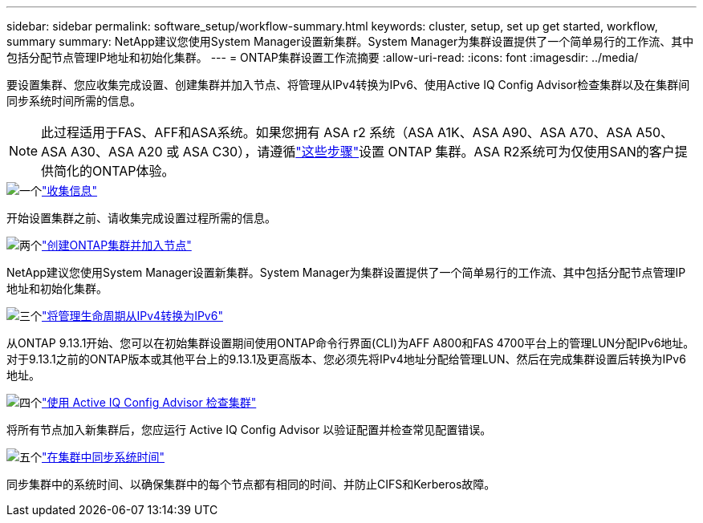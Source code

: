 ---
sidebar: sidebar 
permalink: software_setup/workflow-summary.html 
keywords: cluster, setup, set up get started, workflow, summary 
summary: NetApp建议您使用System Manager设置新集群。System Manager为集群设置提供了一个简单易行的工作流、其中包括分配节点管理IP地址和初始化集群。 
---
= ONTAP集群设置工作流摘要
:allow-uri-read: 
:icons: font
:imagesdir: ../media/


[role="lead"]
要设置集群、您应收集完成设置、创建集群并加入节点、将管理从IPv4转换为IPv6、使用Active IQ Config Advisor检查集群以及在集群间同步系统时间所需的信息。


NOTE: 此过程适用于FAS、AFF和ASA系统。如果您拥有 ASA r2 系统（ASA A1K、ASA A90、ASA A70、ASA A50、ASA A30、ASA A20 或 ASA C30），请遵循link:https://docs.netapp.com/us-en/asa-r2/install-setup/initialize-ontap-cluster.html["这些步骤"^]设置 ONTAP 集群。ASA R2系统可为仅使用SAN的客户提供简化的ONTAP体验。

.image:https://raw.githubusercontent.com/NetAppDocs/common/main/media/number-1.png["一个"]link:gather_cluster_setup_information.html["收集信息"]
[role="quick-margin-para"]
开始设置集群之前、请收集完成设置过程所需的信息。

.image:https://raw.githubusercontent.com/NetAppDocs/common/main/media/number-2.png["两个"]link:setup-cluster.html["创建ONTAP集群并加入节点"]
[role="quick-margin-para"]
NetApp建议您使用System Manager设置新集群。System Manager为集群设置提供了一个简单易行的工作流、其中包括分配节点管理IP地址和初始化集群。

.image:https://raw.githubusercontent.com/NetAppDocs/common/main/media/number-3.png["三个"]link:convert-ipv4-to-ipv6-task.html["将管理生命周期从IPv4转换为IPv6"]
[role="quick-margin-para"]
从ONTAP 9.13.1开始、您可以在初始集群设置期间使用ONTAP命令行界面(CLI)为AFF A800和FAS 4700平台上的管理LUN分配IPv6地址。对于9.13.1之前的ONTAP版本或其他平台上的9.13.1及更高版本、您必须先将IPv4地址分配给管理LUN、然后在完成集群设置后转换为IPv6地址。

.image:https://raw.githubusercontent.com/NetAppDocs/common/main/media/number-4.png["四个"]link:task_check_cluster_with_config_advisor.html["使用 Active IQ Config Advisor 检查集群"]
[role="quick-margin-para"]
将所有节点加入新集群后，您应运行 Active IQ Config Advisor 以验证配置并检查常见配置错误。

.image:https://raw.githubusercontent.com/NetAppDocs/common/main/media/number-5.png["五个"]link:task_synchronize_the_system_time_across_the_cluster.html["在集群中同步系统时间"]
[role="quick-margin-para"]
同步集群中的系统时间、以确保集群中的每个节点都有相同的时间、并防止CIFS和Kerberos故障。
